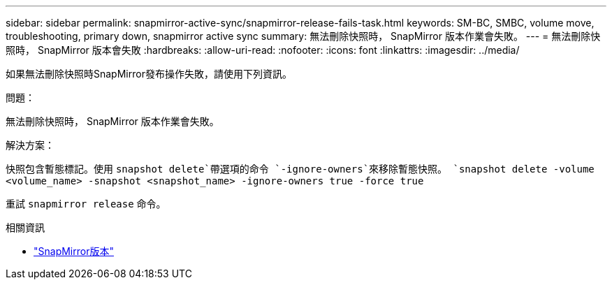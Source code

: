 ---
sidebar: sidebar 
permalink: snapmirror-active-sync/snapmirror-release-fails-task.html 
keywords: SM-BC, SMBC, volume move, troubleshooting, primary down, snapmirror active sync 
summary: 無法刪除快照時， SnapMirror 版本作業會失敗。 
---
= 無法刪除快照時， SnapMirror 版本會失敗
:hardbreaks:
:allow-uri-read: 
:nofooter: 
:icons: font
:linkattrs: 
:imagesdir: ../media/


[role="lead"]
如果無法刪除快照時SnapMirror發布操作失敗，請使用下列資訊。

.問題：
無法刪除快照時， SnapMirror 版本作業會失敗。

.解決方案：
快照包含暫態標記。使用 `snapshot delete`帶選項的命令 `-ignore-owners`來移除暫態快照。
`snapshot delete -volume <volume_name> -snapshot <snapshot_name> -ignore-owners true -force true`

重試 `snapmirror release` 命令。

.相關資訊
* link:https://docs.netapp.com/us-en/ontap-cli/snapmirror-release.html["SnapMirror版本"^]

